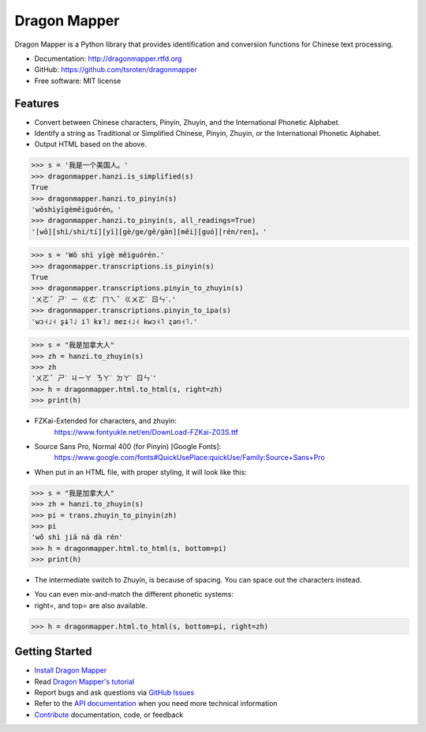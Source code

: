 =============
Dragon Mapper
=============

.. image:: https://badge.fury.io/py/dragonmapper.png
    :target: http://badge.fury.io/py/dragonmapper

.. image:: https://travis-ci.org/tsroten/dragonmapper.png?branch=develop
        :target: https://travis-ci.org/tsroten/dragonmapper

Dragon Mapper is a Python library that provides identification and conversion
functions for Chinese text processing.

* Documentation: http://dragonmapper.rtfd.org
* GitHub: https://github.com/tsroten/dragonmapper
* Free software: MIT license

Features
--------

* Convert between Chinese characters, Pinyin, Zhuyin, and the International
  Phonetic Alphabet.
* Identify a string as Traditional or Simplified Chinese, Pinyin, Zhuyin, or
  the International Phonetic Alphabet.
* Output HTML based on the above.

.. code:: python

    >>> s = '我是一个美国人。'
    >>> dragonmapper.hanzi.is_simplified(s)
    True
    >>> dragonmapper.hanzi.to_pinyin(s)
    'wǒshìyīgèměiguórén。'
    >>> dragonmapper.hanzi.to_pinyin(s, all_readings=True)
    '[wǒ][shì/shi/tí][yī][gè/ge/gě/gàn][měi][guó][rén/ren]。'

.. code:: python

    >>> s = 'Wǒ shì yīgè měiguórén.'
    >>> dragonmapper.transcriptions.is_pinyin(s)
    True
    >>> dragonmapper.transcriptions.pinyin_to_zhuyin(s)
    'ㄨㄛˇ ㄕˋ ㄧ ㄍㄜˋ ㄇㄟˇ ㄍㄨㄛˊ ㄖㄣˊ.'
    >>> dragonmapper.transcriptions.pinyin_to_ipa(s)
    'wɔ˧˩˧ ʂɨ˥˩ i˥ kɤ˥˩ meɪ˧˩˧ kwɔ˧˥ ʐən˧˥.'

.. code:: python

    >>> s = "我是加拿大人"
    >>> zh = hanzi.to_zhuyin(s)
    >>> zh
    'ㄨㄛˇ ㄕˋ ㄐㄧㄚ ㄋㄚˊ ㄉㄚˋ ㄖㄣˊ'
    >>> h = dragonmapper.html.to_html(s, right=zh)
    >>> print(h)

* FZKai-Extended for characters, and zhuyin:
    https://www.fontyukle.net/en/DownLoad-FZKai-Z03S.ttf
* Source Sans Pro, Normal 400 (for Pinyin) [Google Fonts]:
    https://www.google.com/fonts#QuickUsePlace:quickUse/Family:Source+Sans+Pro

* When put in an HTML file, with proper styling, it will look like this:
.. image:: http://s25.postimg.org/82l3nbfrz/Screenshot_from_2016_06_03_11_16_14.png
        :target: http://postimg.org/image/m90uijqmz/

.. code:: python

    >>> s = "我是加拿大人"
    >>> zh = hanzi.to_zhuyin(s)
    >>> pi = trans.zhuyin_to_pinyin(zh)
    >>> pi
    'wǒ shì jiā ná dà rén'
    >>> h = dragonmapper.html.to_html(s, bottom=pi)
    >>> print(h)

* The intermediate switch to Zhuyin, is because of spacing. You can space out the characters instead.
.. image:: http://s25.postimg.org/9vo0bn0yn/Screenshot_from_2016_06_03_11_16_39.png
        :target: http://postimg.org/image/j3g8sc80r/

* You can even mix-and-match the different phonetic systems:
* right=, and top= are also available.
.. code:: python

    >>> h = dragonmapper.html.to_html(s, bottom=pi, right=zh)
.. image:: http://s25.postimg.org/9g854vpnj/Screenshot_from_2016_06_03_11_16_57.png
        :target: http://postimg.org/image/m90uijqmz/


Getting Started
---------------
* `Install Dragon Mapper <http://dragonmapper.readthedocs.org/en/latest/installation.html>`_
* Read `Dragon Mapper's tutorial <http://dragonmapper.readthedocs.org/en/latest/tutorial.html>`_
* Report bugs and ask questions via `GitHub Issues <https://github.com/tsroten/dragonmapper>`_
* Refer to the `API documentation <http://dragonmapper.readthedocs.org/en/latest/api.html>`_ when you need more technical information
* `Contribute <http://dragonmapper.readthedocs.org/en/latest/contributing.html>`_ documentation, code, or feedback
